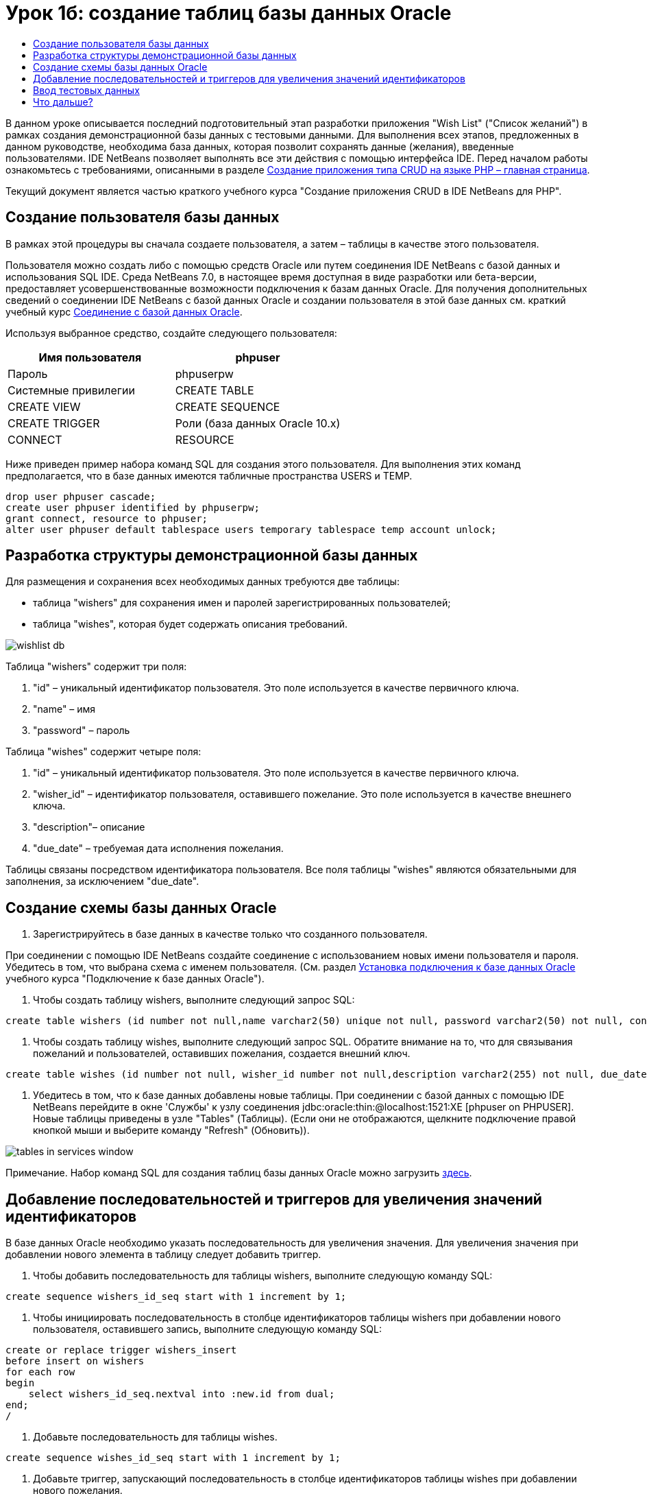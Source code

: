 // 
//     Licensed to the Apache Software Foundation (ASF) under one
//     or more contributor license agreements.  See the NOTICE file
//     distributed with this work for additional information
//     regarding copyright ownership.  The ASF licenses this file
//     to you under the Apache License, Version 2.0 (the
//     "License"); you may not use this file except in compliance
//     with the License.  You may obtain a copy of the License at
// 
//       http://www.apache.org/licenses/LICENSE-2.0
// 
//     Unless required by applicable law or agreed to in writing,
//     software distributed under the License is distributed on an
//     "AS IS" BASIS, WITHOUT WARRANTIES OR CONDITIONS OF ANY
//     KIND, either express or implied.  See the License for the
//     specific language governing permissions and limitations
//     under the License.
//

= Урок 1б: создание таблиц базы данных Oracle
:jbake-type: tutorial
:jbake-tags: tutorials 
:markup-in-source: verbatim,quotes,macros
:jbake-status: published
:icons: font
:syntax: true
:source-highlighter: pygments
:toc: left
:toc-title:
:description: Урок 1б: создание таблиц базы данных Oracle - Apache NetBeans
:keywords: Apache NetBeans, Tutorials, Урок 1б: создание таблиц базы данных Oracle


В данном уроке описывается последний подготовительный этап разработки приложения "Wish List" ("Список желаний") в рамках создания демонстрационной базы данных с тестовыми данными. Для выполнения всех этапов, предложенных в данном руководстве, необходима база данных, которая позволит сохранять данные (желания), введенные пользователями. IDE NetBeans позволяет выполнять все эти действия с помощью интерфейса IDE. 
Перед началом работы ознакомьтесь с требованиями, описанными в разделе link:wish-list-tutorial-main-page.html[+Создание приложения типа CRUD на языке PHP – главная страница+].

Текущий документ является частью краткого учебного курса "Создание приложения CRUD в IDE NetBeans для PHP".



== Создание пользователя базы данных

В рамках этой процедуры вы сначала создаете пользователя, а затем – таблицы в качестве этого пользователя.

Пользователя можно создать либо с помощью средств Oracle или путем соединения IDE NetBeans с базой данных и использования SQL IDE. Среда NetBeans 7.0, в настоящее время доступная в виде разработки или бета-версии, предоставляет усовершенствованные возможности подключения к базам данных Oracle. Для получения дополнительных сведений о соединении IDE NetBeans с базой данных Oracle и создании пользователя в этой базе данных см. краткий учебный курс link:../ide/oracle-db.html[+Соединение с базой данных Oracle+].

Используя выбранное средство, создайте следующего пользователя:

|===
|Имя пользователя |phpuser 

|Пароль |phpuserpw 

|Системные привилегии |CREATE TABLE 

|CREATE VIEW 

|CREATE SEQUENCE 

|CREATE TRIGGER 

|Роли (база данных Oracle 10.x) |CONNECT 

|RESOURCE 
|===

Ниже приведен пример набора команд SQL для создания этого пользователя. Для выполнения этих команд предполагается, что в базе данных имеются табличные пространства USERS и TEMP.


[source,sql]
----

drop user phpuser cascade;
create user phpuser identified by phpuserpw;
grant connect, resource to phpuser;
alter user phpuser default tablespace users temporary tablespace temp account unlock;
----


== Разработка структуры демонстрационной базы данных

Для размещения и сохранения всех необходимых данных требуются две таблицы:

* таблица "wishers" для сохранения имен и паролей зарегистрированных пользователей;
* таблица "wishes", которая будет содержать описания требований.

image::images/wishlist-db.png[]

Таблица "wishers" содержит три поля:

1. "id" – уникальный идентификатор пользователя. Это поле используется в качестве первичного ключа.
2. "name" – имя
3. "password" – пароль

Таблица "wishes" содержит четыре поля:

1. "id" – уникальный идентификатор пользователя. Это поле используется в качестве первичного ключа.
2. "wisher_id" – идентификатор пользователя, оставившего пожелание. Это поле используется в качестве внешнего ключа.
3. "description"– описание
4. "due_date" – требуемая дата исполнения пожелания.

Таблицы связаны посредством идентификатора пользователя. Все поля таблицы "wishes" являются обязательными для заполнения, за исключением "due_date".


== Создание схемы базы данных Oracle

1. Зарегистрируйтесь в базе данных в качестве только что созданного пользователя.

При соединении с помощью IDE NetBeans создайте соединение с использованием новых имени пользователя и пароля. Убедитесь в том, что выбрана схема с именем пользователя. (См. раздел link:../ide/oracle-db.html#connect[+Установка подключения к базе данных Oracle+] учебного курса "Подключение к базе данных Oracle").



. Чтобы создать таблицу wishers, выполните следующий запрос SQL:

[source,sql]
----

create table wishers (id number not null,name varchar2(50) unique not null, password varchar2(50) not null, constraint wishers_pk primary key(id));
----


. Чтобы создать таблицу wishes, выполните следующий запрос SQL. Обратите внимание на то, что для связывания пожеланий и пользователей, оставивших пожелания, создается внешний ключ.

[source,sql]
----

create table wishes (id number not null, wisher_id number not null,description varchar2(255) not null, due_date date, constraint wishes_pk primary key(id), constraint wishes_fk1 foreign key(wisher_id) references wishers(id));
----


. Убедитесь в том, что к базе данных добавлены новые таблицы. При соединении с базой данных с помощью IDE NetBeans перейдите в окне 'Службы' к узлу соединения jdbc:oracle:thin:@localhost:1521:XE [phpuser on PHPUSER]. Новые таблицы приведены в узле "Tables" (Таблицы). (Если они не отображаются, щелкните подключение правой кнопкой мыши и выберите команду "Refresh" (Обновить)). 

image::images/tables-in-services-window.png[]

Примечание. Набор команд SQL для создания таблиц базы данных Oracle можно загрузить link:https://netbeans.org/projects/www/downloads/download/php%252FSQL-files-for-Oracle.zip[+здесь+].


== Добавление последовательностей и триггеров для увеличения значений идентификаторов

В базе данных Oracle необходимо указать последовательность для увеличения значения. Для увеличения значения при добавлении нового элемента в таблицу следует добавить триггер.

1. Чтобы добавить последовательность для таблицы wishers, выполните следующую команду SQL:

[source,sql]
----

create sequence wishers_id_seq start with 1 increment by 1;
----


. Чтобы инициировать последовательность в столбце идентификаторов таблицы wishers при добавлении нового пользователя, оставившего запись, выполните следующую команду SQL:

[source,sql]
----

create or replace trigger wishers_insert
before insert on wishers
for each row
begin
    select wishers_id_seq.nextval into :new.id from dual;
end;
/
----


. Добавьте последовательность для таблицы wishes.

[source,sql]
----

create sequence wishes_id_seq start with 1 increment by 1;
----


. Добавьте триггер, запускающий последовательность в столбце идентификаторов таблицы wishes при добавлении нового пожелания.

[source,sql]
----

create or replace trigger wishes_insert
before insert on wishes
for each row
begin
    select wishes_id_seq.nextval into :new.id from dual;
end;
/
----

Примечание. Набор команд SQL для создания таблиц базы данных Oracle, включая последовательности и триггеры, можно загрузить link:https://netbeans.org/projects/www/downloads/download/php%252FSQL-files-for-Oracle.zip[+здесь+].


== Ввод тестовых данных

Для тестирования приложения необходимо наличие некоторых данных в базе данных. В приведенном ниже примере показано, каким образом можно добавить данные для двух пользователей и четырех желаний.

1. Добавьте пользователя с именем Tom и паролем "tomcat".

[source,sql]
----

insert into wishers (name, password) values ('Tom','tomcat');
----


. Добавьте пользователя с именем Jerry и паролем "jerrymouse".

[source,sql]
----

insert into wishers (name, password) values ('Jerry', 'jerrymouse');commit;
----


. Добавьте пожелания.

[source,sql]
----

insert into wishes (wisher_id, description, due_date) values (1, 'Sausage', to_date('2008-04-01', 'YYYY-MM-DD'));
insert into wishes (wisher_id, description) values (1, 'Icecream');insert into wishes (wisher_id, description, due_date) values (2, 'Cheese', to_date('2008-05-01', 'YYYY-MM-DD'));
insert into wishes (wisher_id, description)values (2, 'Candle');
commit;
----


. Убедитесь в том, что данные добавлены. При использовании IDE NetBeans для просмотра данных проверки, щелкните правой кнопкой мыши соответствующую таблицу и выберите в контекстном меню 'Просмотреть данные'. 

image::images/view-test-data.png[]

Ознакомиться с общими принципами организации баз данных и их моделями можно с помощью следующего обучающего руководства: link:http://www.tekstenuitleg.net/en/articles/database_design_tutorial/1[+http://www.tekstenuitleg.net/en/articles/database_design_tutorial/1+].

Дополнительные сведения о синтаксисе операторов Oracle  ``CREATE TABLE``  приведены в разделе link:http://download.oracle.com/docs/cd/B19306_01/server.102/b14200/statements_7002.htm[+http://download.oracle.com/docs/cd/B19306_01/server.102/b14200/statements_7002.htm+].

Примечание. Набор команд SQL для создания таблиц базы данных Oracle можно загрузить link:https://netbeans.org/projects/www/downloads/download/php%252FSQL-files-for-Oracle.zip[+здесь+].


== Что дальше?

link:wish-list-lesson2.html[+Следующий урок >>+]

link:wish-list-tutorial-main-page.html[+Назад на главную страницу руководства+]


link:/about/contact_form.html?to=3&subject=Feedback:%20PHP%20Wish%20List%20CRUD%201:%20Create%20Oracle%20Database%20Tables[+Мы ждем ваших отзывов+]


Для отправки комментариев и предложений, получения поддержки и новостей о последних разработках, связанных с PHP IDE NetBeans link:../../../community/lists/top.html[+присоединяйтесь к списку рассылки users@php.netbeans.org+].

link:../../trails/php.html[+Возврат к учебной карте PHP+]


